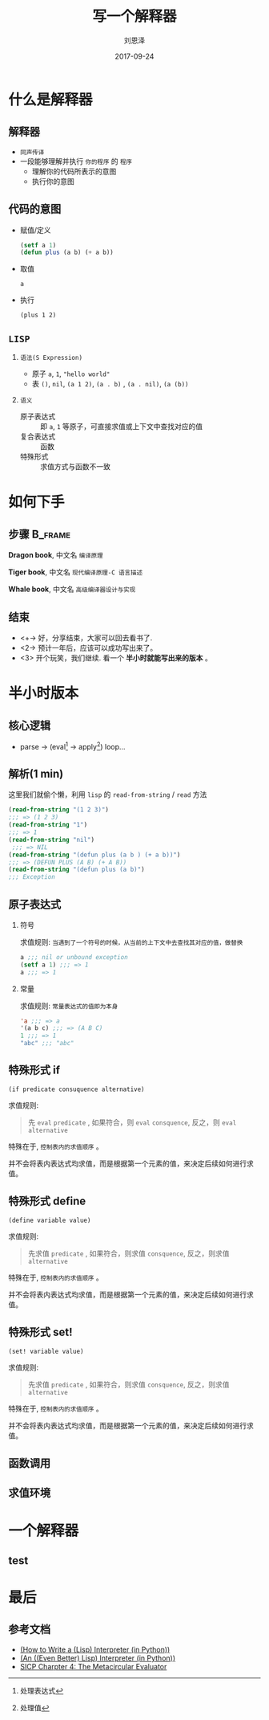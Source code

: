 #+TITLE: 写一个解释器
#+AUTHOR: 刘恩泽
#+EMAIL:  liuenze6516@gmail.com
#+DATE: 2017-09-24
#+OPTIONS:   H:2 num:t toc:t \n:nil @:t ::t |:t ^:t -:t f:t *:t <:t
#+OPTIONS:   TeX:t LaTeX:t skip:nil d:nil todo:t pri:nil tags:not-in-toc
#+EXPORT_SELECT_TAGS: export
#+EXPORT_EXCLUDE_TAGS: noexport
#+startup: beamer
#+LaTeX_CLASS: beamer
#+LaTeX_CLASS_OPTIONS: [presentation, bigger]
#+COLUMNS: %40ITEM %10BEAMER_env(Env) %9BEAMER_envargs(Env Args) %4BEAMER_col(Col) %10BEAMER_extra(Extra)
#+BEAMER_THEME: metropolis
#+BIND: org-beamer-outline-frame-title "目录"

* 什么是解释器
** 解释器
- =同声传译=
- 一段能够理解并执行 =你的程序= 的 =程序=
  - 理解你的代码所表示的意图
  - 执行你的意图

** 代码的意图
- 赋值/定义

  #+BEGIN_SRC lisp
  (setf a 1)
  (defun plus (a b) (+ a b))
  #+END_SRC

- 取值

  =a=

- 执行

  =(plus 1 2)=

** =LISP=
*** =语法(S Expression)=
- 原子 =a=, =1=, ="hello world"=
- 表 =()=, =nil=, =(a 1 2)=, =(a . b)= , =(a . nil)=, =(a (b))=
*** =语义=
- 原子表达式 :: 即 =a=, =1= 等原子，可直接求值或上下文中查找对应的值
- 复合表达式 :: 函数
- 特殊形式 :: 求值方式与函数不一致

* 如何下手
** 步骤                                                             :B_frame:
   :PROPERTIES:
   :BEAMER_env: frame
   :BEAMER_opt: allowframebreaks,label=
   :END:

#+ATTR_LATEX: :width 0.3\textwidth
*Dragon book*, 中文名 =编译原理=
#+ATTR_LATEX: :width 0.45\textwidth :placement {r}{0.5\textwidth}
[[./img/dragon.jpg]]

#+BEAMER: \framebreak

#+ATTR_LATEX: :width 0.3\textwidth
*Tiger book*, 中文名 =现代编译原理-C 语言描述=
#+ATTR_LATEX: :width 0.38\textwidth :placement {r}{0.4\textwidth}
[[./img/tiger.jpg]]

#+BEAMER: \framebreak

#+ATTR_LATEX: :width 0.3\textwidth
*Whale book*, 中文名 =高级编译器设计与实现=
#+ATTR_LATEX: :width 0.45\textwidth :placement {r}{0.5\textwidth}
[[./img/whale.jpg]]

** 结束

- <+-> 好，分享结束，大家可以回去看书了.
- <2-> 预计一年后，应该可以成功写出来了。
- <3> 开个玩笑，我们继续. 看一个 *半小时就能写出来的版本* 。

* 半小时版本
** 核心逻辑
- parse -> (eval[fn::处理表达式] -> apply[fn::处理值]) loop...
#+ATTR_LATEX: :width 0.3\textwidth :placement {r}{0.3\textwidth}
[[./img/eval-apply.png]]
** 解析(1 min)
这里我们就偷个懒，利用 =lisp= 的 =read-from-string= / =read= 方法

#+BEGIN_SRC lisp
(read-from-string "(1 2 3)")
;;; => (1 2 3)
(read-from-string "1")
;;; => 1
(read-from-string "nil")
 ;;; => NIL
(read-from-string "(defun plus (a b ) (+ a b))")
;;; => (DEFUN PLUS (A B) (+ A B))
(read-from-string "(defun plus (a b)")
;;; Exception
#+END_SRC

** 原子表达式
*** 符号
求值规则: =当遇到了一个符号的时候，从当前的上下文中去查找其对应的值，做替换=

#+BEGIN_SRC lisp
a ;;; nil or unbound exception
(setf a 1) ;;; => 1
a ;;; => 1
#+END_SRC

*** 常量
求值规则: =常量表达式的值即为本身=

#+BEGIN_SRC lisp
'a ;;; => a
'(a b c) ;;; => (A B C)
1 ;;; => 1
"abc" ;;; "abc"
#+END_SRC

** 特殊形式 *if*

=(if predicate consuquence alternative)=

求值规则:

#+BEGIN_QUOTE
先 =eval= ~predicate~ , 如果符合，则 =eval= ~consquence~, 反之，则 =eval= ~alternative~
#+END_QUOTE

特殊在于, =控制表内的求值顺序= 。

并不会将表内表达式均求值，而是根据第一个元素的值，来决定后续如何进行求值。

** 特殊形式 *define*

=(define variable value)=

求值规则:

#+BEGIN_QUOTE
先求值 ~predicate~ , 如果符合，则求值 =consquence=, 反之，则求值 =alternative=
#+END_QUOTE

特殊在于, =控制表内的求值顺序= 。

并不会将表内表达式均求值，而是根据第一个元素的值，来决定后续如何进行求值。

** 特殊形式 *set!*

=(set! variable value)=

求值规则:

#+BEGIN_QUOTE
先求值 ~predicate~ , 如果符合，则求值 =consquence=, 反之，则求值 =alternative=
#+END_QUOTE

特殊在于, =控制表内的求值顺序= 。

并不会将表内表达式均求值，而是根据第一个元素的值，来决定后续如何进行求值。

** 函数调用

** 求值环境
[[./img/context.png]]

* 一个解释器
** test

* 最后
** 参考文档
- [[http://norvig.com/lispy.html][(How to Write a (Lisp) Interpreter (in Python))]]
- [[http://norvig.com/lispy2.html][(An ((Even Better) Lisp) Interpreter (in Python))]]
- [[https://mitpress.mit.edu/sicp/full-text/book/book-Z-H-26.html#%_sec_4.1][SICP Charpter 4: The Metacircular Evaluator]]

